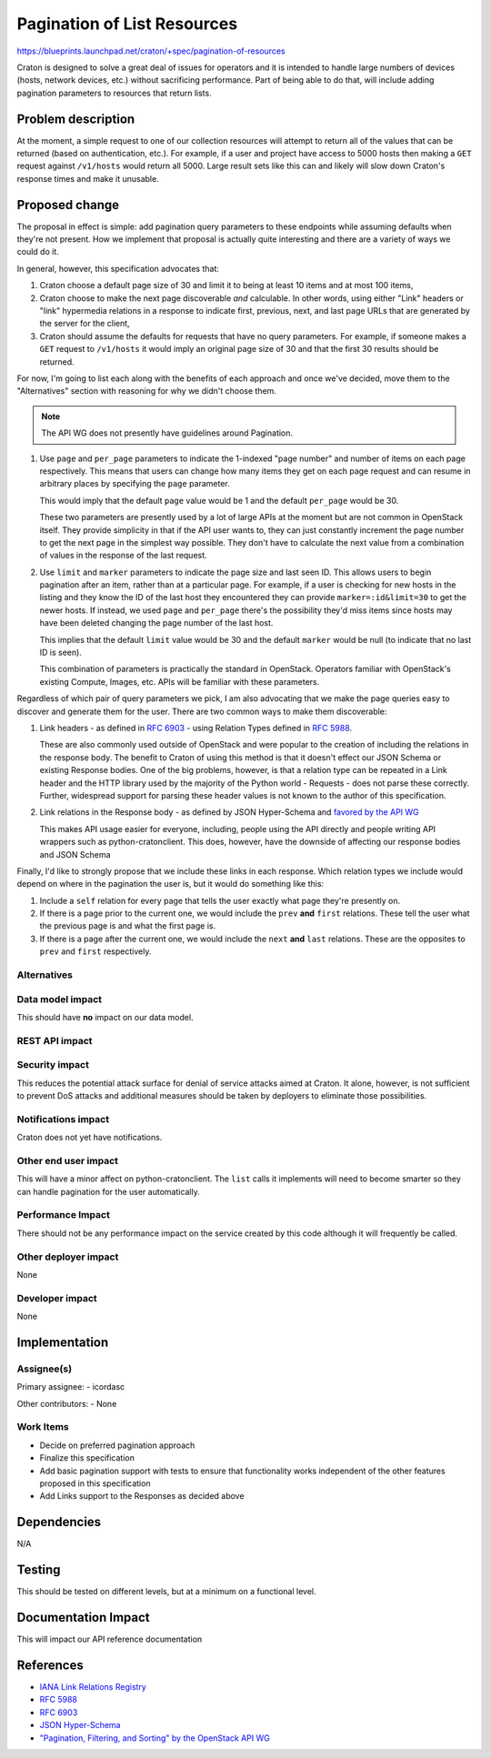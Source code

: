 ..
 This work is licensed under a Creative Commons Attribution 3.0 Unported
 License.

 http://creativecommons.org/licenses/by/3.0/legalcode

==============================
 Pagination of List Resources
==============================

https://blueprints.launchpad.net/craton/+spec/pagination-of-resources

Craton is designed to solve a great deal of issues for operators and it is 
intended to handle large numbers of devices (hosts, network devices, etc.) 
without sacrificing performance. Part of being able to do that, will include 
adding pagination parameters to resources that return lists.


Problem description
===================

At the moment, a simple request to one of our collection resources will 
attempt to return all of the values that can be returned (based on 
authentication, etc.). For example, if a user and project have access to 5000 
hosts then making a ``GET`` request against ``/v1/hosts`` would return all 
5000. Large result sets like this can and likely will slow down Craton's
response times and make it unusable.


Proposed change
===============

The proposal in effect is simple: add pagination query parameters to these 
endpoints while assuming defaults when they're not present. How we implement 
that proposal is actually quite interesting and there are a variety of ways we 
could do it.

In general, however, this specification advocates that:

#. Craton choose a default page size of 30 and limit it to being at least 10 
   items and at most 100 items,

#. Craton choose to make the next page discoverable *and* calculable. In other 
   words, using either "Link" headers or "link" hypermedia relations in a 
   response to indicate first, previous, next, and last page URLs that are 
   generated by the server for the client,

#. Craton should assume the defaults for requests that have no query 
   parameters. For example, if someone makes a ``GET`` request to 
   ``/v1/hosts`` it would imply an original page size of 30 and that the first 
   30 results should be returned.

For now, I'm going to list each along with the benefits of each approach and 
once we've decided, move them to the "Alternatives" section with reasoning for 
why we didn't choose them.

.. note::

    The API WG does not presently have guidelines around Pagination.

#. Use ``page`` and ``per_page`` parameters to indicate the 1-indexed "page 
   number" and number of items on each page respectively. This means that 
   users can change how many items they get on each page request and can 
   resume in arbitrary places by specifying the ``page`` parameter.

   This would imply that the default ``page`` value would be 1 and the default 
   ``per_page`` would be 30.

   These two parameters are presently used by a lot of large APIs at the 
   moment but are not common in OpenStack itself. They provide simplicity in 
   that if the API user wants to, they can just constantly increment the page 
   number to get the next page in the simplest way possible. They don't have 
   to calculate the next value from a combination of values in the response of 
   the last request.

#. Use ``limit`` and ``marker`` parameters to indicate the page size and last 
   seen ID. This allows users to begin pagination after an item, rather than 
   at a particular page. For example, if a user is checking for new hosts in 
   the listing and they know the ID of the last host they encountered they can 
   provide ``marker=:id&limit=30`` to get the newer hosts. If instead, we used 
   ``page`` and ``per_page`` there's the possibility they'd miss items since 
   hosts may have been deleted changing the page number of the last host.

   This implies that the default ``limit`` value would be 30 and the default 
   ``marker`` would be null (to indicate that no last ID is seen).

   This combination of parameters is practically the standard in OpenStack.  
   Operators familiar with OpenStack's existing Compute, Images, etc. APIs 
   will be familiar with these parameters.

Regardless of which pair of query parameters we pick, I am also advocating 
that we make the page queries easy to discover and generate them for the user.  
There are two common ways to make them discoverable:

#. Link headers - as defined in :rfc:`6903` - using Relation Types defined in 
   :rfc:`5988`.

   These are also commonly used outside of OpenStack and were popular to the 
   creation of including the relations in the response body. The benefit to 
   Craton of using this method is that it doesn't effect our JSON Schema or 
   existing Response bodies. One of the big problems, however, is that a 
   relation type can be repeated in a Link header and the HTTP library used by 
   the majority of the Python world - Requests - does not parse these 
   correctly. Further, widespread support for parsing these header values is 
   not known to the author of this specification.

#. Link relations in the Response body - as defined by JSON Hyper-Schema and 
   `favored by the API WG`_

   This makes API usage easier for everyone, including, people using the API 
   directly and people writing API wrappers such as python-cratonclient. This 
   does, however, have the downside of affecting our response bodies and JSON 
   Schema

Finally, I'd like to strongly propose that we include these links in each 
response. Which relation types we include would depend on where in the 
pagination the user is, but it would do something like this:

#. Include a ``self`` relation for every page that tells the user exactly what 
   page they're presently on.

#. If there is a page prior to the current one, we would include the ``prev`` 
   **and** ``first`` relations. These tell the user what the previous page is 
   and what the first page is.

#. If there is a page after the current one, we would include the ``next`` 
   **and** ``last`` relations. These are the opposites to ``prev`` and 
   ``first`` respectively.


Alternatives
------------

.. todo:: Update this with rejected alternatives from above

Data model impact
-----------------

This should have **no** impact on our data model.

REST API impact
---------------

.. todo:: Update this with the final impact.

Security impact
---------------

This reduces the potential attack surface for denial of service attacks aimed 
at Craton. It alone, however, is not sufficient to prevent DoS attacks and 
additional measures should be taken by deployers to eliminate those 
possibilities.

Notifications impact
--------------------

Craton does not yet have notifications.

Other end user impact
---------------------

This will have a minor affect on python-cratonclient. The ``list`` calls it 
implements will need to become smarter so they can handle pagination for the 
user automatically.

Performance Impact
------------------

There should not be any performance impact on the service created by this code 
although it will frequently be called.

Other deployer impact
---------------------

None

Developer impact
----------------

None


Implementation
==============

Assignee(s)
-----------

Primary assignee:
- icordasc

Other contributors:
- None

Work Items
----------

- Decide on preferred pagination approach

- Finalize this specification

- Add basic pagination support with tests to ensure that functionality works 
  independent of the other features proposed in this specification

- Add Links support to the Responses as decided above


Dependencies
============

N/A


Testing
=======

This should be tested on different levels, but at a minimum on a functional 
level.


Documentation Impact
====================

This will impact our API reference documentation


References
==========

* `IANA Link Relations Registry`_

* :rfc:`5988`

* :rfc:`6903`

* `JSON Hyper-Schema`_

* `"Pagination, Filtering, and Sorting" by the OpenStack API WG`_

.. _favored by the API WG:
    http://specs.openstack.org/openstack/api-wg/guidelines/links.html
.. _IANA Link Relations Registry:
    https://www.iana.org/assignments/link-relations/link-relations.xhtml
.. _JSON Hyper-Schema:
    http://json-schema.org/latest/json-schema-hypermedia.html
.. _"Pagination, Filtering, and Sorting" by the OpenStack API WG:
    http://specs.openstack.org/openstack/api-wg/guidelines/pagination_filter_sort.html
